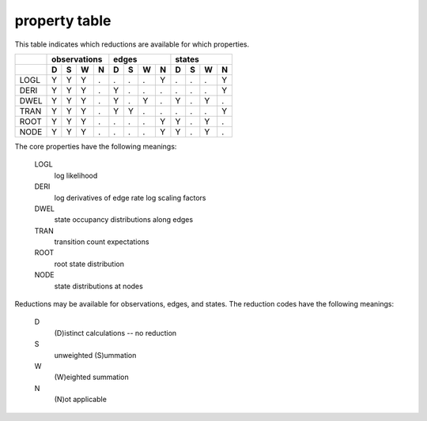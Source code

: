 property table
==============

This table indicates which reductions are available for which properties.

+------+---------------+---------------+---------------+
|      |  observations |     edges     |    states     |
+------+---+---+---+---+---+---+---+---+---+---+---+---+
|      | D | S | W | N | D | S | W | N | D | S | W | N |
+======+===+===+===+===+===+===+===+===+===+===+===+===+
| LOGL | Y | Y | Y | . | . | . | . | Y | . | . | . | Y |
+------+---+---+---+---+---+---+---+---+---+---+---+---+
| DERI | Y | Y | Y | . | Y | . | . | . | . | . | . | Y |
+------+---+---+---+---+---+---+---+---+---+---+---+---+
| DWEL | Y | Y | Y | . | Y | . | Y | . | Y | . | Y | . |
+------+---+---+---+---+---+---+---+---+---+---+---+---+
| TRAN | Y | Y | Y | . | Y | Y | . | . | . | . | . | Y |
+------+---+---+---+---+---+---+---+---+---+---+---+---+
| ROOT | Y | Y | Y | . | . | . | . | Y | Y | . | Y | . |
+------+---+---+---+---+---+---+---+---+---+---+---+---+
| NODE | Y | Y | Y | . | . | . | . | Y | Y | . | Y | . |
+------+---+---+---+---+---+---+---+---+---+---+---+---+


The core properties have the following meanings:

    LOGL
        log likelihood

    DERI
        log derivatives of edge rate log scaling factors

    DWEL
        state occupancy distributions along edges

    TRAN
        transition count expectations

    ROOT
        root state distribution

    NODE
        state distributions at nodes


Reductions may be available for observations, edges, and states.
The reduction codes have the following meanings:

    D
        (D)istinct calculations -- no reduction

    S
        unweighted (S)ummation

    W
        (W)eighted summation

    N
        (N)ot applicable
